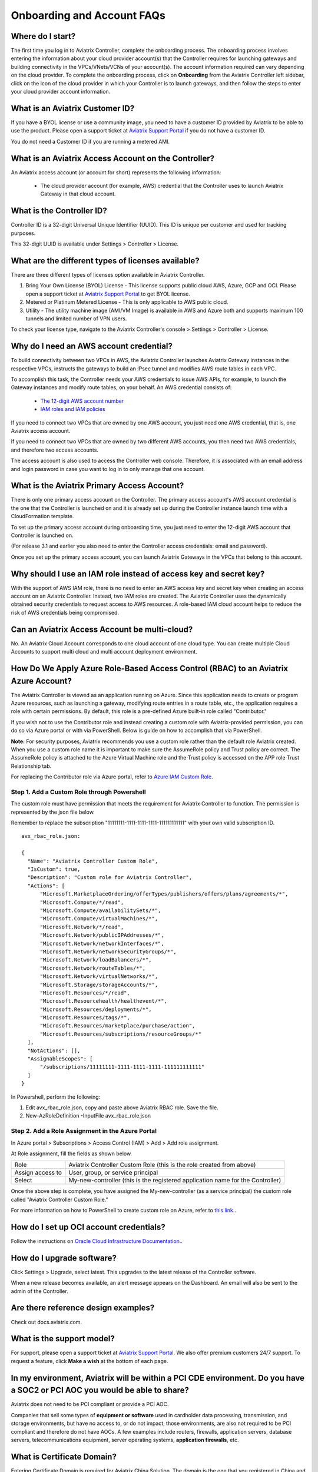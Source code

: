 .. meta::
   :description: onboarding Frequently Asked Questions
   :keywords: Aviatrix Getting Started, Aviatrix, AWS

============================
Onboarding and Account FAQs
============================


Where do I start?
-------------------------


The first time you log in to Aviatrix Controller, complete the onboarding process. The onboarding process involves entering the information about your cloud provider account(s) that the Controller requires for launching gateways and building connectivity in the VPCs/VNets/VCNs of your account(s). The account information required can vary depending on the cloud provider. To complete the onboarding process, click on **Onboarding** from the Aviatrix Controller left sidebar, click on the icon of the cloud provider in which your Controller is to launch gateways, and then follow the steps to enter your cloud provider account information.

What is an Aviatrix Customer ID?
------------------------------------

If you have a BYOL license or use a community image, you need to have a
customer ID provided by Aviatrix to be able to use the product. Please open a support ticket at `Aviatrix Support Portal <https://support.aviatrix.com>`_ if you do not have a customer ID.

You do not need a Customer ID if you are running a metered AMI. 

What is an Aviatrix Access Account on the Controller?
-------------------------------------------------------------

An Aviatrix access account (or account for short) represents the following information:

  - The cloud provider account (for example, AWS) credential that the Controller uses to launch Aviatrix Gateway in that cloud account.

What is the Controller ID?
-----------------------------------

Controller ID is a 32-digit Universal Unique Identifier (UUID). This ID is unique per customer and used for tracking purposes.

This 32-digit UUID is available under Settings > Controller > License.

What are the different types of licenses available?
---------------------------------------------------------------

There are three different types of licenses option available in Aviatrix Controller.

#. Bring Your Own License (BYOL) License  - This license supports public cloud AWS, Azure, GCP and OCI. Please open a support ticket at `Aviatrix Support Portal <https://support.aviatrix.com>`_ to get BYOL license.
#. Metered or Platinum Metered License  - This is only applicable to AWS public cloud.
#. Utility  - The utility machine image (AMI/VM Image) is available in AWS and Azure both and supports maximum 100 tunnels and limited number of VPN users.

To check your license type, navigate to the Aviatrix Controller's console > Settings > Controller > License.

Why do I need an AWS account credential?
--------------------------------------------------------

To build connectivity between two VPCs in AWS, the Aviatrix Controller launches Aviatrix Gateway instances
in the respective VPCs, instructs the gateways to build an IPsec tunnel and modifies AWS route tables
in each VPC.

To accomplish this task, the Controller needs your AWS credentials to issue AWS APIs, for example,
to launch the Gateway instances and modify route tables, on your behalf. An AWS credential consists of:

 - `The 12-digit AWS account number <https://docs.aws.amazon.com/IAM/latest/UserGuide/console_account-alias.html>`_
 - `IAM roles and IAM policies <http://docs.aviatrix.com/HowTos/HowTo_IAM_role.html>`_

If you need to connect two VPCs that are owned by one AWS account, you just need one AWS credential, that is, one Aviatrix access account.

If you need to connect two VPCs that are owned by two different AWS accounts, you then need two AWS credentials, and therefore two access accounts.

The access account is also used to access the Controller web console. Therefore, it is associated with an email address and login password in case you want to log in to only manage that one account.

What is the Aviatrix Primary Access Account?
----------------------------------------------------------

There is only one primary access account on the Controller. The primary access account's AWS account credential is the one that the Controller is launched on and it is already set up during the Controller instance launch time with a CloudFormation template.   

To set up the primary access account during onboarding time, you just need to enter the 12-digit AWS account that Controller is launched on. 

(For release 3.1 and earlier you also need to enter the Controller access credentials: email and password).

Once you set up the primary access account, you can launch Aviatrix Gateways in the VPCs that belong to this account. 


Why should I use an IAM role instead of access key and secret key?
-------------------------------------------------------------------------------------

With the support of AWS IAM role, there is no need to enter an AWS access
key and secret key when creating an access account on an Aviatrix Controller.
Instead, two IAM roles are created. The Aviatrix Controller uses the
dynamically obtained security credentials to request access to AWS
resources. A role-based IAM cloud account helps to reduce the risk of AWS
credentials being compromised.


Can an Aviatrix Access Account be multi-cloud?
----------------------------------------------------------------

No. An Aviatrix Cloud Account corresponds to one cloud account of one cloud type. 
You can create multiple Cloud Accounts to support multi cloud and multi account deployment environment.

How Do We Apply Azure Role-Based Access Control (RBAC) to an Aviatrix Azure Account?
-------------------------------------------------------------------------------------------------------------

The Aviatrix Controller is viewed as an application running on Azure. Since this application needs to create or 
program Azure resources, such as launching a gateway, modifying route entries in a route table, etc., 
the application requires a role with certain permissions. By default, this role is a pre-defined Azure built-in
role called "Contributor." 

If you wish not to use the Contributor role and instead creating a custom 
role with Aviatrix-provided permission, you can do so via Azure portal or with via PowerShell. 
Below is guide on how to accomplish that via PowerShell. 

**Note:** For security purposes, Aviatrix recommends you use a custom role rather than the default role Aviatrix created. When you use a custom role name it is important to make sure the AssumeRole policy and Trust policy are correct. The AssumeRole policy is attached to the Azure Virtual Machine role and the Trust policy is accessed on the APP role Trust Relationship tab.

For replacing the Contributor role via Azure portal, refer to `Azure IAM Custom Role <https://docs.aviatrix.com/HowTos/azure_custom_role.html>`_. 

Step 1. Add a Custom Role through Powershell
~~~~~~~~~~~~~~~~~~~~~~~~~~~~~~~~~~~~~~~~~~~~~~~~~~~~~~~~~~~~~~~~~~~~~

The custom role must have permission that meets the requirement for Aviatrix Controller to function. 
The permission is represented by the json file below. 
 
Remember to replace the subscription "11111111-1111-1111-1111-111111111111" with your own valid subscription ID. 

::

  avx_rbac_role.json:

  {
    "Name": "Aviatrix Controller Custom Role",
    "IsCustom": true,
    "Description": "Custom role for Aviatrix Controller",
    "Actions": [
        "Microsoft.MarketplaceOrdering/offerTypes/publishers/offers/plans/agreements/*",
        "Microsoft.Compute/*/read",
        "Microsoft.Compute/availabilitySets/*",
        "Microsoft.Compute/virtualMachines/*",
        "Microsoft.Network/*/read",
        "Microsoft.Network/publicIPAddresses/*",
        "Microsoft.Network/networkInterfaces/*",
        "Microsoft.Network/networkSecurityGroups/*",
        "Microsoft.Network/loadBalancers/*",
        "Microsoft.Network/routeTables/*",
        "Microsoft.Network/virtualNetworks/*",
        "Microsoft.Storage/storageAccounts/*",
        "Microsoft.Resources/*/read",
        "Microsoft.Resourcehealth/healthevent/*",
        "Microsoft.Resources/deployments/*",
        "Microsoft.Resources/tags/*",
        "Microsoft.Resources/marketplace/purchase/action",
        "Microsoft.Resources/subscriptions/resourceGroups/*"
    ],
    "NotActions": [],
    "AssignableScopes": [
        "/subscriptions/11111111-1111-1111-1111-111111111111"
    ]
  }
 
In Powershell, perform the following:
 
1. Edit avx_rbac_role.json, copy and paste above Aviatrix RBAC role. Save the file.

2. New-AzRoleDefinition -InputFile avx_rbac_role.json
 
 
Step 2. Add a Role Assignment in the Azure Portal
~~~~~~~~~~~~~~~~~~~~~~~~~~~~~~~~~~~~~~~~~~~~~~~~~~~~
 
In Azure portal > Subscriptions > Access Control (IAM) > Add > Add role assignment. 

At Role assignment, fill the fields as shown below.

========================       =======================
Role                           Aviatrix Controller Custom Role (this is the role created from above)
Assign access to               User, group, or service principal
Select                         My-new-controller (this is the registered application name for the Controller)
========================       =======================

Once the above step is complete, you have assigned the My-new-controller (as a service principal) the custom role 
called "Aviatrix Controller Custom Role."  

For more information on how to PowerShell to create custom role on Azure, refer to `this link. <https://docs.microsoft.com/en-us/azure/role-based-access-control/custom-roles-powershell>`_. 


How do I set up OCI account credentials?
------------------------------------------------------

Follow the instructions on `Oracle Cloud Infrastructure Documentation. <https://docs.cloud.oracle.com/en-us/iaas/Content/API/Concepts/apisigningkey.htm>`_. 


How do I upgrade software?
---------------------------

Click Settings > Upgrade, select latest. This upgrades to the latest release of the
Controller software.

When a new release becomes available, an alert message appears on the
Dashboard. An email will also be sent to the admin of the Controller.

Are there reference design examples?
------------------------------------------------

Check out docs.aviatrix.com.

What is the support model?
-------------------------------------

For support, please open a support ticket at `Aviatrix Support Portal <https://support.aviatrix.com>`_. We also offer premium customers 24/7 support.
To request a feature, click **Make a wish** at the bottom of each page.

In my environment, Aviatrix will be within a PCI CDE environment. Do you have a SOC2 or PCI AOC you would be able to share?
-------------------------------------------------------------------------------------------------------------------------------------------------------------

Aviatrix does not need to be PCI compliant or provide a PCI AOC.
 
Companies that sell some types of **equipment or software** used in cardholder data processing, transmission, and storage environments, but have no access to, or do not impact, those environments, are also not required to be PCI compliant and therefore do not have AOCs. A few examples include routers, firewalls, application servers, database servers, telecommunications equipment, server operating systems, **application firewalls**, etc.

What is Certificate Domain?
--------------------------------

Entering Certificate Domain is required for Aviatrix China Solution. The domain is the one that you registered in China and applied for ICP license. For more information, see `What is a China ICP License <https://docs.aviatrix.com/HowTos/aviatrix_china_overview.html?highlight=What%20is%20a%20China%20ICP%20License#what-is-a-china-icp-license>`_.

   .. important:: Aviatrix recommends that you use the default Certificate Domain and that you do not change the default Certificate Domain. Changing the default Certificate Domain may cause network outages. If you must change the default Certificate Domain, please open a support ticket with `Aviatrix Support <https://support.aviatrix.com>`_ and get assistance before changing the default Certificate Domain.

How do I set up an Account Name Alias?
---------------------------------------------------

For configuration details, refer to `Setup Account Name Alias <https://docs.aviatrix.com/HowTos/aviatrix_account.html#setup-account-name-alias>`_. 

.. |image1| image:: FAQ_media/image1.png

.. disqus::
